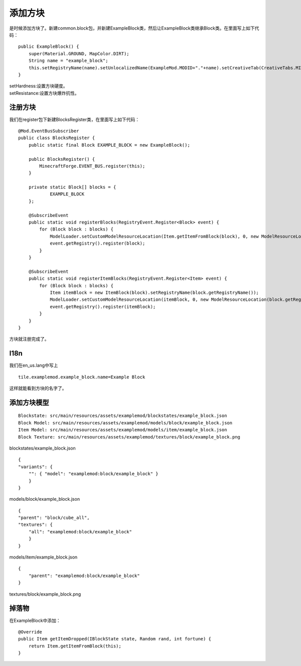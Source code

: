 添加方块
========

是时候添加方块了。新建common.block包，并新建ExampleBlock类，然后让ExampleBlock类继承Block类。在里面写上如下代码：

::

    public ExampleBlock() {
        super(Material.GROUND, MapColor.DIRT);
        String name = "example_block";
        this.setRegistryName(name).setUnlocalizedName(ExampleMod.MODID+"."+name).setCreativeTab(CreativeTabs.MISC).setHardness(0.5f).setResistance(10);
    }

| setHardness:设置方块硬度。
| setResistance:设置方块爆炸抗性。

注册方块
--------

我们在register包下新建BlocksRegister类，在里面写上如下代码：

::

    @Mod.EventBusSubscriber
    public class BlocksRegister {
        public static final Block EXAMPLE_BLOCK = new ExampleBlock();

        public BlocksRegister() {
            MinecraftForge.EVENT_BUS.register(this);
        }

        private static Block[] blocks = {
                EXAMPLE_BLOCK
        };

        @SubscribeEvent
        public static void registerBlocks(RegistryEvent.Register<Block> event) {
            for (Block block : blocks) {
                ModelLoader.setCustomModelResourceLocation(Item.getItemFromBlock(block), 0, new ModelResourceLocation(block.getRegistryName(), "inventory"));
                event.getRegistry().register(block);
            }
        }

        @SubscribeEvent
        public static void registerItemBlocks(RegistryEvent.Register<Item> event) {
            for (Block block : blocks) {
                Item itemBlock = new ItemBlock(block).setRegistryName(block.getRegistryName());
                ModelLoader.setCustomModelResourceLocation(itemBlock, 0, new ModelResourceLocation(block.getRegistryName(), "inventory"));
                event.getRegistry().register(itemBlock);
            }
        }
    }

方块就注册完成了。

I18n
----

我们在en_us.lang中写上

::

    tile.examplemod.example_block.name=Example Block

这样就能看到方块的名字了。

添加方块模型
------------

::

    Blockstate: src/main/resources/assets/examplemod/blockstates/example_block.json
    Block Model: src/main/resources/assets/examplemod/models/block/example_block.json
    Item Model: src/main/resources/assets/examplemod/models/item/example_block.json
    Block Texture: src/main/resources/assets/examplemod/textures/block/example_block.png

blockstates/example_block.json

::

    {
    "variants": {
        "": { "model": "examplemod:block/example_block" }
        }
    }

models/block/example_block.json

::

    {
    "parent": "block/cube_all",
    "textures": {
        "all": "examplemod:block/example_block"
        }
    }

models/item/example_block.json

::

    {
        "parent": "examplemod:block/example_block"
    }

textures/block/example_block.png

|image.png|

掉落物
------

在ExampleBlock中添加：

::

    @Override
    public Item getItemDropped(IBlockState state, Random rand, int fortune) {
        return Item.getItemFromBlock(this);
    }

.. |image.png| image:: https://i.loli.net/2020/04/03/w8fN3gA6QyVOTo1.png